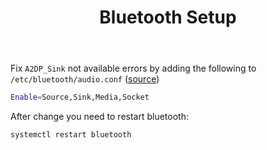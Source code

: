 #+TITLE: Bluetooth Setup

Fix =A2DP_Sink= not available errors by adding the following to
=/etc/bluetooth/audio.conf= ([[https://askubuntu.com/a/966153][source]])

#+BEGIN_SRC bash
Enable=Source,Sink,Media,Socket
#+END_SRC

After change you need to restart bluetooth:
#+BEGIN_SRC bash
systemctl restart bluetooth
#+END_SRC
